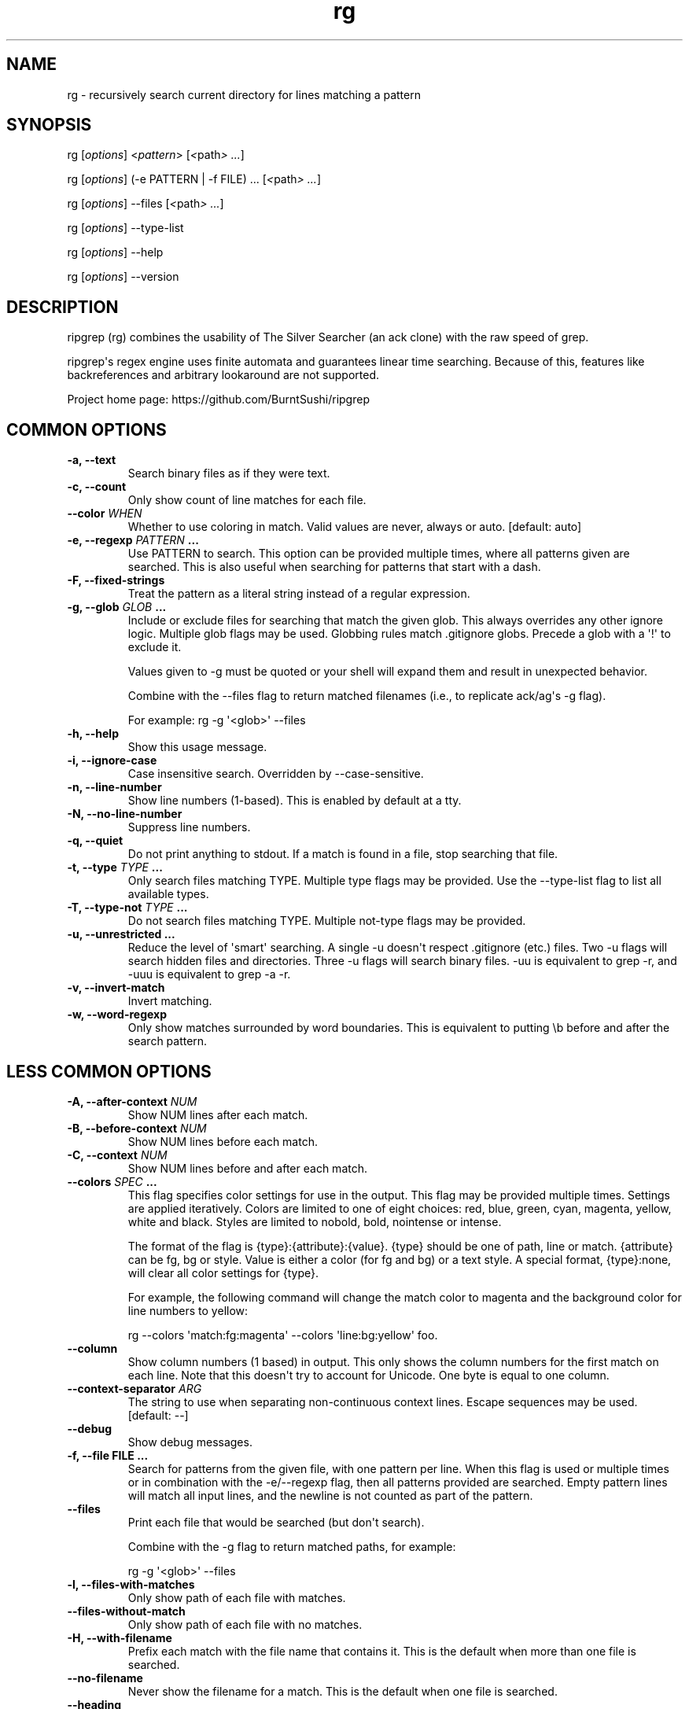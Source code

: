 .\" Automatically generated by Pandoc 1.19.1
.\"
.TH "rg" "1"
.hy
.SH NAME
.PP
rg \- recursively search current directory for lines matching a pattern
.SH SYNOPSIS
.PP
rg [\f[I]options\f[]] <\f[I]pattern\f[]> [\f[I]<\f[]path\f[I]> ...\f[]]
.PP
rg [\f[I]options\f[]] (\-e PATTERN | \-f FILE) ...
[\f[I]<\f[]path\f[I]> ...\f[]]
.PP
rg [\f[I]options\f[]] \-\-files [\f[I]<\f[]path\f[I]> ...\f[]]
.PP
rg [\f[I]options\f[]] \-\-type\-list
.PP
rg [\f[I]options\f[]] \-\-help
.PP
rg [\f[I]options\f[]] \-\-version
.SH DESCRIPTION
.PP
ripgrep (rg) combines the usability of The Silver Searcher (an ack
clone) with the raw speed of grep.
.PP
ripgrep\[aq]s regex engine uses finite automata and guarantees linear
time searching.
Because of this, features like backreferences and arbitrary lookaround
are not supported.
.PP
Project home page: https://github.com/BurntSushi/ripgrep
.SH COMMON OPTIONS
.TP
.B \-a, \-\-text
Search binary files as if they were text.
.RS
.RE
.TP
.B \-c, \-\-count
Only show count of line matches for each file.
.RS
.RE
.TP
.B \-\-color \f[I]WHEN\f[]
Whether to use coloring in match.
Valid values are never, always or auto.
[default: auto]
.RS
.RE
.TP
.B \-e, \-\-regexp \f[I]PATTERN\f[] ...
Use PATTERN to search.
This option can be provided multiple times, where all patterns given are
searched.
This is also useful when searching for patterns that start with a dash.
.RS
.RE
.TP
.B \-F, \-\-fixed\-strings
Treat the pattern as a literal string instead of a regular expression.
.RS
.RE
.TP
.B \-g, \-\-glob \f[I]GLOB\f[] ...
Include or exclude files for searching that match the given glob.
This always overrides any other ignore logic.
Multiple glob flags may be used.
Globbing rules match .gitignore globs.
Precede a glob with a \[aq]!\[aq] to exclude it.
.RS
.PP
Values given to \-g must be quoted or your shell will expand them and
result in unexpected behavior.
.PP
Combine with the \-\-files flag to return matched filenames (i.e., to
replicate ack/ag\[aq]s \-g flag).
.PP
For example: rg \-g \[aq]<glob>\[aq] \-\-files
.RE
.TP
.B \-h, \-\-help
Show this usage message.
.RS
.RE
.TP
.B \-i, \-\-ignore\-case
Case insensitive search.
Overridden by \-\-case\-sensitive.
.RS
.RE
.TP
.B \-n, \-\-line\-number
Show line numbers (1\-based).
This is enabled by default at a tty.
.RS
.RE
.TP
.B \-N, \-\-no\-line\-number
Suppress line numbers.
.RS
.RE
.TP
.B \-q, \-\-quiet
Do not print anything to stdout.
If a match is found in a file, stop searching that file.
.RS
.RE
.TP
.B \-t, \-\-type \f[I]TYPE\f[] ...
Only search files matching TYPE.
Multiple type flags may be provided.
Use the \-\-type\-list flag to list all available types.
.RS
.RE
.TP
.B \-T, \-\-type\-not \f[I]TYPE\f[] ...
Do not search files matching TYPE.
Multiple not\-type flags may be provided.
.RS
.RE
.TP
.B \-u, \-\-unrestricted ...
Reduce the level of \[aq]smart\[aq] searching.
A single \-u doesn\[aq]t respect .gitignore (etc.) files.
Two \-u flags will search hidden files and directories.
Three \-u flags will search binary files.
\-uu is equivalent to grep \-r, and \-uuu is equivalent to grep \-a \-r.
.RS
.RE
.TP
.B \-v, \-\-invert\-match
Invert matching.
.RS
.RE
.TP
.B \-w, \-\-word\-regexp
Only show matches surrounded by word boundaries.
This is equivalent to putting \\b before and after the search pattern.
.RS
.RE
.SH LESS COMMON OPTIONS
.TP
.B \-A, \-\-after\-context \f[I]NUM\f[]
Show NUM lines after each match.
.RS
.RE
.TP
.B \-B, \-\-before\-context \f[I]NUM\f[]
Show NUM lines before each match.
.RS
.RE
.TP
.B \-C, \-\-context \f[I]NUM\f[]
Show NUM lines before and after each match.
.RS
.RE
.TP
.B \-\-colors \f[I]SPEC\f[] ...
This flag specifies color settings for use in the output.
This flag may be provided multiple times.
Settings are applied iteratively.
Colors are limited to one of eight choices: red, blue, green, cyan,
magenta, yellow, white and black.
Styles are limited to nobold, bold, nointense or intense.
.RS
.PP
The format of the flag is {type}:{attribute}:{value}.
{type} should be one of path, line or match.
{attribute} can be fg, bg or style.
Value is either a color (for fg and bg) or a text style.
A special format, {type}:none, will clear all color settings for {type}.
.PP
For example, the following command will change the match color to
magenta and the background color for line numbers to yellow:
.PP
rg \-\-colors \[aq]match:fg:magenta\[aq] \-\-colors
\[aq]line:bg:yellow\[aq] foo.
.RE
.TP
.B \-\-column
Show column numbers (1 based) in output.
This only shows the column numbers for the first match on each line.
Note that this doesn\[aq]t try to account for Unicode.
One byte is equal to one column.
.RS
.RE
.TP
.B \-\-context\-separator \f[I]ARG\f[]
The string to use when separating non\-continuous context lines.
Escape sequences may be used.
[default: \-\-]
.RS
.RE
.TP
.B \-\-debug
Show debug messages.
.RS
.RE
.TP
.B \-f, \-\-file FILE ...
Search for patterns from the given file, with one pattern per line.
When this flag is used or multiple times or in combination with the
\-e/\-\-regexp flag, then all patterns provided are searched.
Empty pattern lines will match all input lines, and the newline is not
counted as part of the pattern.
.RS
.RE
.TP
.B \-\-files
Print each file that would be searched (but don\[aq]t search).
.RS
.PP
Combine with the \-g flag to return matched paths, for example:
.PP
rg \-g \[aq]<glob>\[aq] \-\-files
.RE
.TP
.B \-l, \-\-files\-with\-matches
Only show path of each file with matches.
.RS
.RE
.TP
.B \-\-files\-without\-match
Only show path of each file with no matches.
.RS
.RE
.TP
.B \-H, \-\-with\-filename
Prefix each match with the file name that contains it.
This is the default when more than one file is searched.
.RS
.RE
.TP
.B \-\-no\-filename
Never show the filename for a match.
This is the default when one file is searched.
.RS
.RE
.TP
.B \-\-heading
Show the file name above clusters of matches from each file instead of
showing the file name for every match.
This is the default mode at a tty.
.RS
.RE
.TP
.B \-\-no\-heading
Don\[aq]t group matches by each file.
If \-H/\-\-with\-filename is enabled, then file names will be shown for
every line matched.
This is the default more when not at a tty.
.RS
.RE
.TP
.B \-\-hidden
Search hidden directories and files.
(Hidden directories and files are skipped by default.)
.RS
.RE
.TP
.B \-\-ignore\-file FILE ...
Specify additional ignore files for filtering file paths.
Ignore files should be in the gitignore format and are matched relative
to the current working directory.
These ignore files have lower precedence than all other ignore files.
When specifying multiple ignore files, earlier files have lower
precedence than later files.
.RS
.RE
.TP
.B \-L, \-\-follow
Follow symlinks.
.RS
.RE
.TP
.B \-m, \-\-max\-count NUM
Limit the number of matching lines per file searched to NUM.
.RS
.RE
.TP
.B \-\-maxdepth \f[I]NUM\f[]
Descend at most NUM directories below the command line arguments.
A value of zero searches only the starting\-points themselves.
.RS
.RE
.TP
.B \-\-mmap
Search using memory maps when possible.
This is enabled by default when ripgrep thinks it will be faster.
(Note that mmap searching doesn\[aq]t currently support the various
context related options.)
.RS
.RE
.TP
.B \-\-no\-messages
Suppress all error messages.
.RS
.RE
.TP
.B \-\-no\-mmap
Never use memory maps, even when they might be faster.
.RS
.RE
.TP
.B \-\-no\-ignore
Don\[aq]t respect ignore files (.gitignore, .ignore, etc.) This implies
\-\-no\-ignore\-parent.
.RS
.RE
.TP
.B \-\-no\-ignore\-parent
Don\[aq]t respect ignore files in parent directories.
.RS
.RE
.TP
.B \-\-no\-ignore\-vcs
Don\[aq]t respect version control ignore files (e.g., .gitignore).
Note that .ignore files will continue to be respected.
.RS
.RE
.TP
.B \-\-null
Whenever a file name is printed, follow it with a NUL byte.
This includes printing filenames before matches, and when printing a
list of matching files such as with \-\-count, \-\-files\-with\-matches
and \-\-files.
.RS
.RE
.TP
.B \-p, \-\-pretty
Alias for \-\-color=always \-\-heading \-n.
.RS
.RE
.TP
.B \-r, \-\-replace \f[I]ARG\f[]
Replace every match with the string given when printing search results.
Neither this flag nor any other flag will modify your files.
.RS
.PP
Capture group indices (e.g., $5) and names (e.g., $foo) are supported in
the replacement string.
.RE
.TP
.B \-s, \-\-case\-sensitive
Search case sensitively.
This overrides \-\-ignore\-case and \-\-smart\-case.
.RS
.RE
.TP
.B \-S, \-\-smart\-case
Search case insensitively if the pattern is all lowercase.
Search case sensitively otherwise.
This is overridden by either \-\-case\-sensitive or \-\-ignore\-case.
.RS
.RE
.TP
.B \-\-sort\-files
Sort results by file path.
Note that this currently disables all parallelism and runs search in a
single thread.
.RS
.RE
.TP
.B \-j, \-\-threads \f[I]ARG\f[]
The number of threads to use.
0 means use the number of logical CPUs (capped at 6).
[default: 0]
.RS
.RE
.TP
.B \-\-version
Show the version number of ripgrep and exit.
.RS
.RE
.TP
.B \-\-vimgrep
Show results with every match on its own line, including line numbers
and column numbers.
(With this option, a line with more than one match of the regex will be
printed more than once.)
.RS
.RE
.SH FILE TYPE MANAGEMENT OPTIONS
.TP
.B \-\-type\-list
Show all supported file types and their associated globs.
.RS
.RE
.TP
.B \-\-type\-add \f[I]ARG\f[] ...
Add a new glob for a particular file type.
Only one glob can be added at a time.
Multiple \-\-type\-add flags can be provided.
Unless \-\-type\-clear is used, globs are added to any existing globs
inside of ripgrep.
Note that this must be passed to every invocation of rg.
Type settings are NOT persisted.
.RS
.IP
.nf
\f[C]
\ \ Example:\ `rg\ \-\-type\-add\ \[aq]foo:*.foo\[aq]\ \-tfoo\ PATTERN`
\f[]
.fi
.PP
\-\-type\-add can also be used to include rules from other types with
the special include directive.
The include directive permits specifying one or more other type names
(separated by a comma) that have been defined and its rules will
automatically be imported into the type specified.
For example, to create a type called src that matches C++, Python and
Markdown files, one can use:
.IP
.nf
\f[C]
\ \ `\-\-type\-add\ \[aq]src:include:cpp,py,md\[aq]`
\f[]
.fi
.PP
Additional glob rules can still be added to the src type by using the
\-\-type\-add flag again:
.IP
.nf
\f[C]
\ \ `\-\-type\-add\ \[aq]src:include:cpp,py,md\[aq]\ \-\-type\-add\ \[aq]src:*.foo\[aq]`
\f[]
.fi
.PP
Note that type names must consist only of Unicode letters or numbers.
Punctuation characters are not allowed.
.RE
.TP
.B \-\-type\-clear \f[I]TYPE\f[] ...
Clear the file type globs previously defined for TYPE.
This only clears the default type definitions that are found inside of
ripgrep.
Note that this must be passed to every invocation of rg.
.RS
.RE
.SH SHELL COMPLETION
.PP
Shell completion files are included in the release tarball for Bash,
Fish, Zsh and PowerShell.
.PP
For \f[B]bash\f[], move \f[C]rg.bash\-completion\f[] to
\f[C]$XDG_CONFIG_HOME/bash_completion\f[] or
\f[C]/etc/bash_completion.d/\f[].
.PP
For \f[B]fish\f[], move \f[C]rg.fish\f[] to
\f[C]$HOME/.config/fish/completions\f[].
